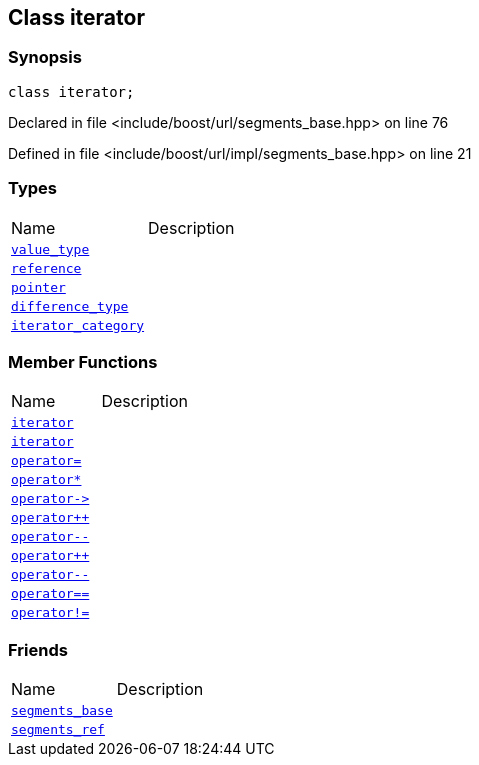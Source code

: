 :relfileprefix: ../../../
[#BF40DF9B21BB9FEA272673F0BB44A692610822CE]
== Class iterator



=== Synopsis

[source,cpp,subs="verbatim,macros,-callouts"]
----
class iterator;
----

Declared in file <include/boost/url/segments_base.hpp> on line 76

Defined in file <include/boost/url/impl/segments_base.hpp> on line 21

=== Types
[,cols=2]
|===
|Name |Description
|xref:reference/boost/urls/segments_base/iterator/value_type.adoc[`pass:v[value_type]`] |
|xref:reference/boost/urls/segments_base/iterator/reference.adoc[`pass:v[reference]`] |
|xref:reference/boost/urls/segments_base/iterator/pointer.adoc[`pass:v[pointer]`] |
|xref:reference/boost/urls/segments_base/iterator/difference_type.adoc[`pass:v[difference_type]`] |
|xref:reference/boost/urls/segments_base/iterator/iterator_category.adoc[`pass:v[iterator_category]`] |
|===
=== Member Functions
[,cols=2]
|===
|Name |Description
|xref:reference/boost/urls/segments_base/iterator/2constructor-0a.adoc[`pass:v[iterator]`] |
|xref:reference/boost/urls/segments_base/iterator/2constructor-00.adoc[`pass:v[iterator]`] |
|xref:reference/boost/urls/segments_base/iterator/operator_assign.adoc[`pass:v[operator=]`] |
|xref:reference/boost/urls/segments_base/iterator/operator_star.adoc[`pass:v[operator*]`] |
|xref:reference/boost/urls/segments_base/iterator/operator_ptr.adoc[`pass:v[operator->]`] |
|xref:reference/boost/urls/segments_base/iterator/operator_inc-08.adoc[`pass:v[operator++]`] |
|xref:reference/boost/urls/segments_base/iterator/operator_dec-0f.adoc[`pass:v[operator--]`] |
|xref:reference/boost/urls/segments_base/iterator/operator_inc-07.adoc[`pass:v[operator++]`] |
|xref:reference/boost/urls/segments_base/iterator/operator_dec-0d.adoc[`pass:v[operator--]`] |
|xref:reference/boost/urls/segments_base/iterator/operator_eq.adoc[`pass:v[operator==]`] |
|xref:reference/boost/urls/segments_base/iterator/operator_not_eq.adoc[`pass:v[operator!=]`] |
|===
=== Friends
[,cols=2]
|===
|Name |Description
|xref:reference/boost/urls/segments_base/iterator/8friend-04.adoc[`pass:v[segments_base]`] |
|xref:reference/boost/urls/segments_base/iterator/8friend-01.adoc[`pass:v[segments_ref]`] |
|===

